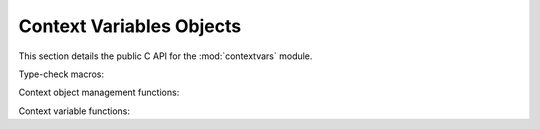 .. highlight:: c

.. _contextvarsobjects:

Context Variables Objects
-------------------------

.. _contextvarsobjects_pointertype_change:
.. versionadded:: 3.7

.. versionchanged:: 3.7.1

   .. note::

      In Python 3.7.1 the signatures of all context variables
      C APIs were **changed** to use :c:type:`PyObject` pointers instead
      of :c:type:`PyContext`, :c:type:`PyContextVar`, and
      :c:type:`PyContextToken`, e.g.::

         // in 3.7.0:
         PyContext *PyContext_New(void);

         // in 3.7.1+:
         PyObject *PyContext_New(void);

      See :issue:`34762` for more details.


This section details the public C API for the :mod:`contextvars` module.

.. c:type:: PyContext

   The C structure used to represent a :class:`contextvars.Context`
   object.

.. c:type:: PyContextVar

   The C structure used to represent a :class:`contextvars.ContextVar`
   object.

.. c:type:: PyContextToken

   The C structure used to represent a :class:`contextvars.Token` object.

.. c:var:: PyTypeObject PyContext_Type

   The type object representing the *context* type.

.. c:var:: PyTypeObject PyContextVar_Type

   The type object representing the *context variable* type.

.. c:var:: PyTypeObject PyContextToken_Type

   The type object representing the *context variable token* type.


Type-check macros:

.. c:function:: int PyContext_CheckExact(PyObject *o)

   Return true if *o* is of type :c:data:`PyContext_Type`. *o* must not be
   ``NULL``.  This function always succeeds.

.. c:function:: int PyContextVar_CheckExact(PyObject *o)

   Return true if *o* is of type :c:data:`PyContextVar_Type`. *o* must not be
   ``NULL``.  This function always succeeds.

.. c:function:: int PyContextToken_CheckExact(PyObject *o)

   Return true if *o* is of type :c:data:`PyContextToken_Type`.
   *o* must not be ``NULL``.  This function always succeeds.


Context object management functions:

.. c:function:: PyObject *PyContext_New(void)

   Create a new empty context object.  Returns ``NULL`` if an error
   has occurred.

.. c:function:: PyObject *PyContext_Copy(PyObject *ctx)

   Create a shallow copy of the passed *ctx* context object.
   Returns ``NULL`` if an error has occurred.

.. c:function:: PyObject *PyContext_CopyCurrent(void)

   Create a shallow copy of the current thread context.
   Returns ``NULL`` if an error has occurred.

.. c:function:: int PyContext_Enter(PyObject *ctx)

   Set *ctx* as the current context for the current thread.
   Returns ``0`` on success, and ``-1`` on error.

.. c:function:: int PyContext_Exit(PyObject *ctx)

   Deactivate the *ctx* context and restore the previous context as the
   current context for the current thread.  Returns ``0`` on success,
   and ``-1`` on error.

.. c:function:: int PyContext_AddWatcher(PyObject *callback)

   Registers the callable object *callback* as a context object watcher for the
   current interpreter.  When a context event occurs, *callback* is called with
   two arguments:

   #. An event type ID from :c:type:`PyContextEvent`.
   #. An object containing event-specific supplemental data; see
      :c:type:`PyContextEvent` for details.

   Any exception raised by *callback* will be printed as an unraisable
   exception as if by a call to :c:func:`PyErr_FormatUnraisable`, then
   discarded.

   On success, this function returns a non-negative ID which may be passed to
   :c:func:`PyContext_ClearWatcher` to unregister the callback and remove the
   reference this function adds to *callback*.  Sets an exception and returns
   ``-1`` on error (e.g., no more watcher IDs available).

   Example using a C function as the callback::

      static PyObject *
      my_callback(PyObject *self, PyObject *const *args, Py_ssize_t nargs)
      {
          if (PyVectorcall_NARGS(nargs) != 2) {
              PyErr_Format(PyExc_TypeError, "want 2 args, got %zd", nargs);
              return NULL;
          }
          int event = PyLong_AsInt(args[0]);
          if (event == -1 && PyErr_Occurred()) {
              return NULL;
          }
          if (event != Py_CONTEXT_SWITCHED) {
              Py_RETURN_NONE;
          }
          PyObject *ctx = args[1];

          // Do something interesting with self and ctx here.

          Py_RETURN_NONE;
      }

      PyMethodDef my_callback_md = {
          .ml_name = "my_callback",
          .ml_meth = (PyCFunction)(void *)&my_callback,
          .ml_flags = METH_FASTCALL,
          .ml_doc = NULL,
      };

      int
      register_my_callback(PyObject *callback_state)
      {
          PyObject *cb = PyCFunction_New(&my_callback_md, callback_state);
          if (cb == NULL) {
              return -1;
          }
          int id = PyContext_AddWatcher(cb);
          Py_CLEAR(cb);
          return id;
      }

   .. versionadded:: 3.14

.. c:function:: int PyContext_ClearWatcher(int watcher_id)

   Clears the watcher identified by *watcher_id* previously returned from
   :c:func:`PyContext_AddWatcher` for the current interpreter, and removes the
   reference created for the registered callback object.  Returns ``0`` on
   success, or sets an exception and returns ``-1`` on error (e.g., if the
   given *watcher_id* was never registered).

   .. versionadded:: 3.14

.. c:type:: PyContextEvent

   Enumeration of possible context object watcher events:

   - ``Py_CONTEXT_SWITCHED``: The :term:`current context` has switched to a
     different context.  The object passed to the watch callback is the
     now-current :class:`contextvars.Context` object, or None if no context is
     current.

   .. versionadded:: 3.14


Context variable functions:

.. c:function:: PyObject *PyContextVar_New(const char *name, PyObject *def)

   Create a new ``ContextVar`` object.  The *name* parameter is used
   for introspection and debug purposes.  The *def* parameter specifies
   a default value for the context variable, or ``NULL`` for no default.
   If an error has occurred, this function returns ``NULL``.

.. c:function:: int PyContextVar_Get(PyObject *var, PyObject *default_value, PyObject **value)

   Get the value of a context variable.  Returns ``-1`` if an error has
   occurred during lookup, and ``0`` if no error occurred, whether or not
   a value was found.

   If the context variable was found, *value* will be a pointer to it.
   If the context variable was *not* found, *value* will point to:

   - *default_value*, if not ``NULL``;
   - the default value of *var*, if not ``NULL``;
   - ``NULL``

   Except for ``NULL``, the function returns a new reference.

.. c:function:: PyObject *PyContextVar_Set(PyObject *var, PyObject *value)

   Set the value of *var* to *value* in the current context.  Returns
   a new token object for this change, or ``NULL`` if an error has occurred.

.. c:function:: int PyContextVar_Reset(PyObject *var, PyObject *token)

   Reset the state of the *var* context variable to that it was in before
   :c:func:`PyContextVar_Set` that returned the *token* was called.
   This function returns ``0`` on success and ``-1`` on error.
